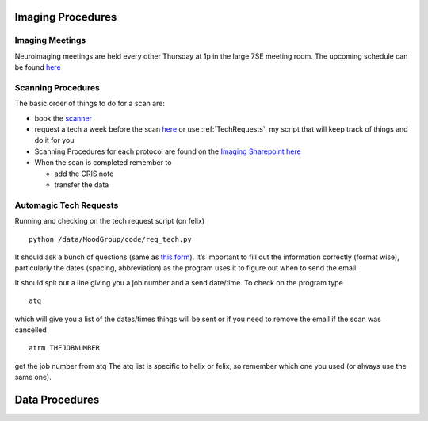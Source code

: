 .. _ImagingProcedures:

Imaging Procedures
==================



Imaging Meetings
^^^^^^^^^^^^^^^^

Neuroimaging meetings are held every other Thursday at 1p in the large 7SE meeting room.  The upcoming schedule can be found 
`here <https://docs.google.com/spreadsheets/d/1hSX8JcOFA1O8kVS_uniI5mVf9O0CYan_39BvsPlBqMw/edit?usp=sharing]>`_


Scanning Procedures
^^^^^^^^^^^^^^^^^^^

The basic order of things to do for a scan are: 

* book the `scanner <https://fmrif.nimh.nih.gov/internal/schedule>`_
* request a tech a week before the scan `here <https://fmrif.nimh.nih.gov/techs_form>`_ or use :ref:`TechRequests`, my script that will keep track of things and do it for you

* Scanning Procedures for each protocol are found on the `Imaging Sharepoint <https://nimhirpshare.nimh.nih.gov/sites/ETPB/imaging/>`_ `here <https://nimhirpshare.nimh.nih.gov/sites/ETPB/imaging/_layouts/15/start.aspx#/Shared%20Documents/Forms/AllItems.aspx?RootFolder=%2Fsites%2FETPB%2Fimaging%2FShared%20Documents%2FScanning%20Documents&FolderCTID=0x012000933BA55A87103248AB7BDB49F15518A8&View=%7BD3ADD2BA-90F2-49F8-9EAE-55DA9757F6EB%7D>`_

* When the scan is completed remember to

  * add the CRIS note
  * transfer the data 

.. _TechRequests:

Automagic Tech Requests
^^^^^^^^^^^^^^^^^^^^^^^

.. code-block:: console

Running and checking on the tech request script (on felix) ::

   python /data/MoodGroup/code/req_tech.py

It should ask a bunch of questions (same as `this form <https://fmrif.nimh.nih.gov/techs_form>`_). It’s important to fill out the information correctly (format wise), particularly the dates (spacing, abbreviation) as the program uses it to figure out when to send the email.

It should spit out a line giving you a job number and a send date/time. To check on the program type ::

   atq

which will give you a list of the dates/times things will be sent or if you need to remove the email if the scan was cancelled ::

   atrm THEJOBNUMBER

get the job number from atq The atq list is specific to helix or felix, so remember which one you used (or always use the same one).


Data Procedures
===============


